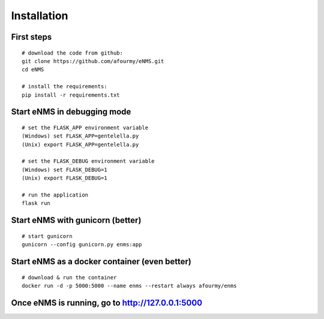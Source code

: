 ============
Installation
============

First steps
-----------

::

 # download the code from github:
 git clone https://github.com/afourmy/eNMS.git
 cd eNMS

 # install the requirements:
 pip install -r requirements.txt

Start eNMS in debugging mode
----------------------------

::

 # set the FLASK_APP environment variable
 (Windows) set FLASK_APP=gentelella.py
 (Unix) export FLASK_APP=gentelella.py

 # set the FLASK_DEBUG environment variable
 (Windows) set FLASK_DEBUG=1
 (Unix) export FLASK_DEBUG=1

 # run the application
 flask run


Start eNMS with gunicorn (better)
---------------------------------

::

 # start gunicorn
 gunicorn --config gunicorn.py enms:app


Start eNMS as a docker container (even better)
----------------------------------------------

::

 # download & run the container
 docker run -d -p 5000:5000 --name enms --restart always afourmy/enms

Once eNMS is running, go to http://127.0.0.1:5000
-------------------------------------------------
